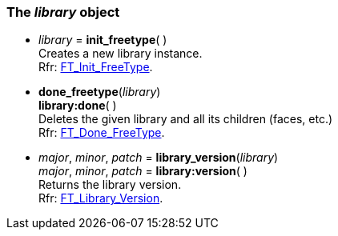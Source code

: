 
[[library]]
=== The _library_ object

* _library_ = *init_freetype*( ) +
[small]#Creates a new library instance. +
Rfr: link:++https://www.freetype.org/freetype2/docs/reference/ft2-base_interface.html#FT_Init_FreeType++[FT_Init_FreeType].#

* *done_freetype*(_library_) +
*library:done*( ) +
[small]#Deletes the given library and all its children (faces, etc.) +
Rfr: link:++https://www.freetype.org/freetype2/docs/reference/ft2-base_interface.html#FT_Done_FreeType++[FT_Done_FreeType].#

* _major_, _minor_, _patch_ = *library_version*(_library_) +
_major_, _minor_, _patch_ = *library:version*( ) +
[small]#Returns the library version. +
Rfr: link:++https://www.freetype.org/freetype2/docs/reference/ft2-version.html#FT_Library_Version++[FT_Library_Version].#

